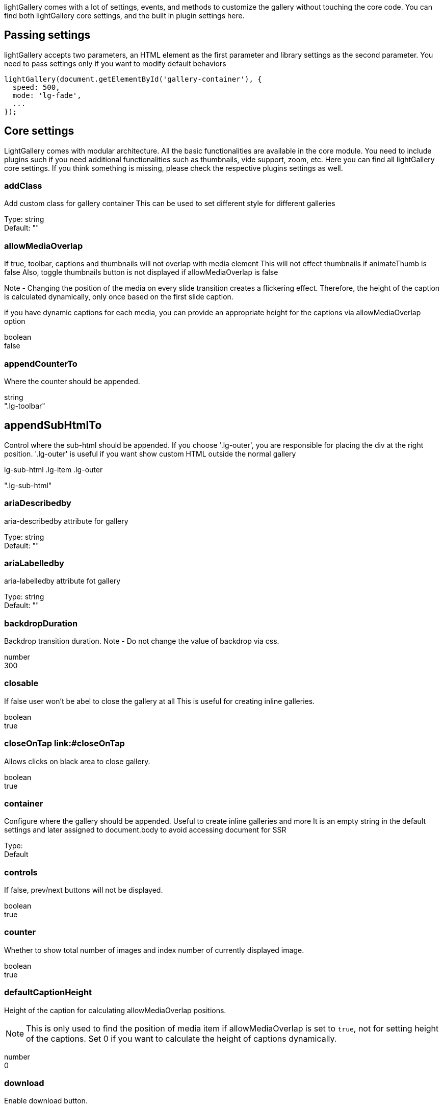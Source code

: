 
lightGallery comes with a lot of settings, events, and methods to
customize the gallery without touching the core code. You can find both
lightGallery core settings, and the built in plugin settings here.

== Passing settings

lightGallery accepts two parameters, an HTML element as the first
parameter and library settings as the second parameter. You need to pass
settings only if you want to modify default behaviors

[source, js]
----
lightGallery(document.getElementById('gallery-container'), {
  speed: 500,
  mode: 'lg-fade',
  ...
});
----

== Core settings

LightGallery comes with modular architecture. All the basic
functionalities are available in the core module. You need to include
plugins such if you need additional functionalities such as thumbnails,
vide support, zoom, etc. Here you can find all lightGallery core
settings. If you think something is missing, please check the respective
plugins settings as well.


=== addClass

Add custom class for gallery container This can be used to set different
style for different galleries

Type: string +
Default: ""

=== allowMediaOverlap

If true, toolbar, captions and thumbnails will not overlap with media
element This will not effect thumbnails if animateThumb is false Also,
toggle thumbnails button is not displayed if allowMediaOverlap is false

Note - Changing the position of the media on every slide transition
creates a flickering effect. Therefore, the height of the caption is
calculated dynamically, only once based on the first slide caption.

if you have dynamic captions for each media, you can provide an
appropriate height for the captions via allowMediaOverlap option

boolean +
false

=== appendCounterTo

Where the counter should be appended.

string +
".lg-toolbar"



== appendSubHtmlTo

Control where the sub-html should be appended. If you choose
'.lg-outer', you are responsible for placing the div at the right
position. '.lg-outer' is useful if you want show custom HTML outside the
normal gallery

.lg-sub-html .lg-item .lg-outer +
".lg-sub-html"

=== ariaDescribedby

aria-describedby attribute for gallery

Type:     string +
Default:  ""

=== ariaLabelledby
aria-labelledby attribute fot gallery

Type:     string +
Default:  ""


=== backdropDuration

Backdrop transition duration. Note - Do not change the value of backdrop
via css.

number +
300

=== closable

If false user won't be abel to close the gallery at all This is useful
for creating inline galleries.

boolean +
true

=== closeOnTap link:#closeOnTap

Allows clicks on black area to close gallery.

boolean +
true

=== container

Configure where the gallery should be appended. Useful to create inline
galleries and more It is an empty string in the default settings and
later assigned to document.body to avoid accessing document for SSR

Type:  +
Default

=== controls

If false, prev/next buttons will not be displayed.

boolean +
true

=== counter

Whether to show total number of images and index number of currently
displayed image.

boolean +
true


=== defaultCaptionHeight

Height of the caption for calculating allowMediaOverlap positions.

[NOTE]
====
This is only used to find the position of media item if allowMediaOverlap
is set to `true`, not for setting height of the captions. Set 0 if you want
to calculate the height of captions dynamically.
====

number +
0

=== download

Enable download button.

By default download url will be taken from data-src/href attribute but
it supports only for modern browsers. If you want you can provide
another url for download via data-download-url. pass false in
data-download-url if you want to hide download button for the particular
slide.

boolean +
true

=== dynamic

LightGallery can be instantiated and launched programmatically by
setting this option to true and populating dynamicEl option (see below)
with the definitions of images.

boolean +
false

=== dynamicEl

Type: Array +
Default: []

An array of objects (src, iframe, subHtml, thumb, poster, responsive,
srcset sizes) representing gallery elements.

=== easing

Slide animation CSS easing property

string +
"ease"

=== enableDrag

Enables desktop mouse drag support.

boolean +
true

=== enableSwipe

Enables swipe support for touch devices.

boolean +
true

=== escKey

Whether the LightGallery could be closed by pressing the "Esc" key.

boolean +
true

=== exThumbImage

Option to fetch different thumbnail image other than first image

If you want to use external image for thumbnail, add the path of that
image inside "data-" attribute and set value of this option to the name
of your custom attribute.

Type: string +
Default: ""

[source, html]
----
<div id="lightGallery">
  <a href="a.jpg" data-external-thumb-image="images/externalThumb.jpg" ><img src="thumb.jpg" /></a>
</div>

<script>
  lightGallery(document.getElementById('lightGallery'), {
      exThumbImage: 'data-external-thumb-image'
  });
</script>
----

=== extraProps

Fetch custom properties from the selector

this is useful for plugin development By default lightGallery fetches
and store all the props selectors to reduce frequent dom interaction for
fetching props every time. If you need any addition data to be fetched
and stored in the galleryItems variable, you can do this just by passing
the prop names via extraProps.

Type: Array +
Default: []

[source, html]
----
<div id="lightGallery">
    <a href="a.jpg" data-custom-prop="abc"><img src="thumb.jpg" /></a>
    <a href="a.jpg" data-custom-prop="xyz"><img src="thumb.jpg" /></a>
</div>

<script>
  lightGallery(document.getElementById('lightGallery'), {
      extraProps: ['customProp']
  });

  // Note:
  // If you are using dynamic mode, you can pass any custom
  // prop in the galleryItem
  lightGallery(document.getElementById('lightGallery'), {
      dynamic: true,
      dynamicEl: [{
          src: 'img/img1.jpg',
          customProp:'abc',
      }]
  });
</script>
----

=== getCaptionFromTitleOrAlt

Option to get captions from alt or title tags.

boolean +
true

=== height

Height of the gallery. example '100%' , '300px'

string +
"100%"

=== hideBarsDelay

Delay for hiding gallery controls in ms. Pass `0` if you don't want to
hide the controls.

number +
0

=== hideControlOnEnd

If true, prev/next button will be hidden on first/last image.

[NOTE]
====
This option will be ignored if `loop` or `slideEndAnimation` is
set to true
====

boolean +
false

=== hideScrollbar

Type:     boolean +
Defaulr:  false
Version:  *V2.5.0* and upper

Hide scrollbar when gallery is opened.

=== iframeHeight

Set height for iframe.

string +
"100%"

=== iframeMaxHeight

Set max height for iframe.

string +
"100%"

=== iframeMaxWidth

Set max width for iframe.

string +
"100%"

=== iframeWidth

Set width for iframe.

string +
"100%" +

=== index

Specify which slide should load initially.

number +
0

=== isMobile

Function to detect mobile devices.

Type: function +
Default: undefined

=== keyPress

Enable keyboard navigation.

boolean +
true

=== licenseKey

If you are using lightGallery for commercial projects, you need to
purchase a commercial license to get the license key. If you want
to test lightGallery before purchasing a commercial license, you can use
`0000-0000-000-0000` as a temporary license key.

[NOTE]
====
For projects that are compatible with GPLv3 license, please contact us
for getting a license key at contact@lightgalleryjs.com. 
====

string +
"0000-0000-000-0000"


=== loadYouTubePoster

Automatically load poster image for YouTube videos.

boolean +
true

=== loop

If false, will disable the ability to loop back to the beginning of the
gallery from the last slide.

boolean +
true

[#mobileSettings .anchor-id]#mobileSettings link:#mobileSettings[#]#

Partial

\{ controls: false, showCloseIcon: false, download: false, } as
MobileSettings

Separate settings for mobile devices

Note - this is applied only at the time of loading by default controls
and close buttons are disabled on mobile devices. use this options if
you want to enable them or change any other settings for mobile devices
Note - mobileSettings does not merge default values, You need to provide
all mobileSettings including default values

[#mode .anchor-id]#mode link:#mode[#]#

lg-slide lg-fade lg-zoom-in lg-zoom-in-big lg-zoom-out lg-zoom-out-big
lg-zoom-out-in lg-zoom-in-out lg-soft-zoom lg-scale-up lg-slide-circular
lg-slide-circular-vertical lg-slide-vertical lg-slide-vertical-growth
lg-slide-skew-only lg-slide-skew-only-rev lg-slide-skew-only-y
lg-slide-skew-only-y-rev lg-slide-skew lg-slide-skew-rev
lg-slide-skew-cross lg-slide-skew-cross-rev lg-slide-skew-ver
lg-slide-skew-ver-rev lg-slide-skew-ver-cross
lg-slide-skew-ver-cross-rev lg-lollipop lg-lollipop-rev lg-rotate
lg-rotate-rev lg-tube

"lg-slide"

Type of transition between images.

[#mousewheel .anchor-id]#mousewheel link:#mousewheel[#]#

boolean

false

ability to navigate to next/prev slides on mousewheel

[#nextHtml .anchor-id]#nextHtml link:#nextHtml[#]#

string

Custom html for next control

[#numberOfSlideItemsInDom .anchor-id]#numberOfSlideItemsInDom
link:#numberOfSlideItemsInDom[#]#

number

10

Control how many slide items should be kept in dom at a time

To improve performance by reducing number of gallery items in the dom,
lightGallery keeps only the lowest possible number of slides in the dom
at a time. This has a minimum value of 3

[#plugins .anchor-id]#plugins link:#plugins[#]#

{empty}[]

[#preload .anchor-id]#preload link:#preload[#]#

number

2

number of preload slides

will exicute only after the current slide is fully loaded. for example,
if you click on 4th image and if preload = 1 then 3rd slide and 5th
slide will be loaded in the background after the 4th slide is fully
loaded.. if preload is 2 then 2nd 3rd 5th 6th slides will be preloaded.

[#prevHtml .anchor-id]#prevHtml link:#prevHtml[#]#

string

Custom html for prev control

[#resetScrollPosition .anchor-id]#resetScrollPosition
link:#resetScrollPosition[#]#

boolean

true

Reset to previous scrollPosition when lightGallery is closed

By default, lightGallery doesn't hide the scrollbar for a smooth opening
transition. If a user changes the scroll position, lightGallery resets
it to the previous value

Minimum lightGallery version required: *V2.5.0*

[#selectWithin .anchor-id]#selectWithin link:#selectWithin[#]#

string

By default selector element relative to the current gallery. Instead of
that you can tell lightGallery to select element relative to another
element. Example - '.my-selector-container' | '#my-selector-container'
In the code this become selector =
document.querySelector(this.s.selectWithin
).querySelectorAll(this.s.selector);

[#selector .anchor-id]#selector link:#selector[#]#

Custom selector property instead of direct children.

Based on your markup structure, you can specify custom selectors to
fetch media data for the gallery Pass "this" to select same element You
can also pass HTMLCollection directly Example - '.my-selector' |
'#my-selector' | this | document.querySelectorAll('.my-selector')

[#showBarsAfter .anchor-id]#showBarsAfter link:#showBarsAfter[#]#

number

10000

Delay in hiding controls for the first time when gallery is opened

[#showCloseIcon .anchor-id]#showCloseIcon link:#showCloseIcon[#]#

boolean

true

If false, close button won't be displayed. Useful for creating inline
galleries.

[#showMaximizeIcon .anchor-id]#showMaximizeIcon
link:#showMaximizeIcon[#]#

boolean

false

Show maximize icon. Useful for creating inline galleries.

[#slideDelay .anchor-id]#slideDelay link:#slideDelay[#]#

number

0

Delay slide transitions.

This is useful if you want to do any action in the current slide before
moving to next slide.

For example, fading out the captions before going to next slide.
`.lg-slide-progress` class name is added to the current slide
immediately after calling the slide method. But transition begins only
after the delay

[#slideEndAnimation .anchor-id]#slideEndAnimation
link:#slideEndAnimation[#]#

boolean

true

Enable slideEnd animation

[#speed .anchor-id]#speed link:#speed[#]#

number

400

Transition duration (in ms).

[#startAnimationDuration .anchor-id]#startAnimationDuration
link:#startAnimationDuration[#]#

number

400

Zoom from image animation duration

[#startClass .anchor-id]#startClass link:#startClass[#]#

string

"lg-start-zoom"

Start animation class for the gallery.

* startClass will be empty zoomFromOrigin is true.
* This can be used to change the starting effect when the image is
loaded
* This is also applied when navigating to new slides

[#strings .anchor-id]#strings link:#strings[#]#

LightGalleryCoreStrings

\{ closeGallery: 'Close gallery', toggleMaximize: 'Toggle maximize',
previousSlide: 'Previous slide', nextSlide: 'Next slide', download:
'Download', playVideo: 'Play video', mediaLoadingFailed: 'Oops... Failed
to load content...', } as LightGalleryCoreStrings

Customize string.

This can be useful if you want to localize the lightGallery strings to
other languages. Use your own service to translate the strings and pass
it via settings.strings You can find dedicated strings option for all
lightGallery modules in their respective documentation. Note - You need
to provide values for all the strings. For example, even if you just
want to change the closeGallery string, you need to provide all the
other strings as well.

[#subHtmlSelectorRelative .anchor-id]#subHtmlSelectorRelative
link:#subHtmlSelectorRelative[#]#

boolean

false

Set to true if the selector in "data-sub-html" should use the current
item as its origin.

[#supportLegacyBrowser .anchor-id]#supportLegacyBrowser
link:#supportLegacyBrowser[#]#

boolean

true

Support legacy browsers

Currently this is used only for adding support to srcset attribute via
picturefill library If true lightGallery will show warning message to
include picturefill library

[#swipeThreshold .anchor-id]#swipeThreshold link:#swipeThreshold[#]#

number

50

By setting the swipeThreshold (in px) you can set how far the user must
swipe for the next/prev image.

[#swipeToClose .anchor-id]#swipeToClose link:#swipeToClose[#]#

boolean

true

allows vertical drag/swipe to close gallery `false` if option `closable`
is `false`

[#trapFocus .anchor-id]#trapFocus link:#trapFocus[#]#

boolean

true

Trap focus within the lightGallery

Minimum lightGallery version required: *V2.5.0*

[#videoMaxSize .anchor-id]#videoMaxSize link:#videoMaxSize[#]#

string

"1280-720"

Video max size.

This can be over-written by passing specific size via data-lg-size
attribute Recommended video resolution and & aspect ratios
https://support.google.com/youtube/answer/6375112

[#width .anchor-id]#width link:#width[#]#

string

"100%"

Width of the gallery. example '100%' , '300px'

[#zoomFromOrigin .anchor-id]#zoomFromOrigin link:#zoomFromOrigin[#]#

boolean

true

Enable zoom from origin effect.

You need to know the original image size upfront and provide it via
data-lg-size attribute as ` data-lg-size="1920-1280`" If you don't know,
the size of a few images in the list, you can skip the data-lg-size
attribute for the particular slides, lightGallery will show the default
animation if data-lg-size is not available If you are using responsive
images, you can pass a comma separated list of sizes combined with a
max-width (up to what size the particular image should be used) example
-
` data-lg-size="240-160-375, 400-267-480, 1600-1067"                     data-responsive="img-240.jpg 375, img-400.jpg 480"                     data-src="img-1600.jpg" `
In the above example, upto 375 width img.240.jpg and lg-size 240-160
will be used. Similarly, upto 480 pixel width size 400-267 and
img-400.jpg will be used And above 480, lg-size 1600-1067 and
img-1600.jpg will be used

* At the moment, zoomFromOrigin options is supported only for image
slides.
* Will be false if dynamic option is enabled or galleryID found in the
URL.
* startClass will be empty if zoomFromOrigin is true to avoid css
conflicts.

== Zoom Plugin

LightGallery zoom plugins enable functionalities like pinch to zoom,
double-tap, or double click to see the actual size, zoom in, zoom out,
and more.

*Plugin dependency* - You need to include Zoom plugin in the document to
use the following options.

Name

Type

Default

[#actualSize .anchor-id]#actualSize link:#actualSize[#]#

boolean

true

Enable actual size icon.

[#actualSizeIcons .anchor-id]#actualSizeIcons link:#actualSizeIcons[#]#

ActualSizeIcons

\{ zoomIn: 'lg-zoom-in', zoomOut: 'lg-zoom-out', } as ActualSizeIcons

Actual size icons classnames. Specify classnames for both ZoomIn and
ZoomOut states You can use `actualSizeIcons: \{ zoomIn:
'lg-actual-size', zoomOut: 'lg-zoom-out' }` to show actual size icons
instead of zoom in and zoom out icons.

[#enableZoomAfter .anchor-id]#enableZoomAfter link:#enableZoomAfter[#]#

number

300

Once the slide transition is completed, how much time should take zoom
plugin to activate

Some css styles will be added to the images if zoom is enabled. So it
might conflict if you add any custom styles to the images such as the
initial transition while opening the gallery. So you can delay adding
zoom related styles to the images by changing the value of
enableZoomAfter.

[#infiniteZoom .anchor-id]#infiniteZoom link:#infiniteZoom[#]#

boolean

true

Enable/Disable infinite zoom

If you set this to true, you can zoom in more than the original size of
the image.

[#scale .anchor-id]#scale link:#scale[#]#

number

1

Value of zoom should be incremented/decremented

[#showZoomInOutIcons .anchor-id]#showZoomInOutIcons
link:#showZoomInOutIcons[#]#

boolean

false

Show zoom in, zoom out icons

[#zoom .anchor-id]#zoom link:#zoom[#]#

boolean

true

Enable/Disable zoom option

[#zoomPluginStrings .anchor-id]#zoomPluginStrings
link:#zoomPluginStrings[#]#

ZoomStrings

\{ zoomIn: 'Zoom in', zoomOut: 'Zoom out', viewActualSize: 'View actual
size', } as ZoomStrings

Custom translation strings for aria-labels

== Thumbnails plugin

Thumbnails plugins is required to generate thumbnails for your gallery,
it supports features like animated thumbnails, automatically load
thumbnails from external videos, and more.

*Plugin dependency* - You need to include Thumbnails plugin in the
document to use the following options.

Name

Type

Default

[#alignThumbnails .anchor-id]#alignThumbnails link:#alignThumbnails[#]#

left middle right

"middle"

Position of thumbnails when the width of all thumbnails combined is less
than the gallery's width.

[#animateThumb .anchor-id]#animateThumb link:#animateThumb[#]#

boolean

true

[#appendThumbnailsTo .anchor-id]#appendThumbnailsTo
link:#appendThumbnailsTo[#]#

.lg-outer .lg-components

".lg-components"

control where the thumbnails should be appended. By default, thumbnails
are appended to '.lg-components' which has inbuilt open close
transitions If you don't want initial thumbnails transitions, or want to
do more customization, you can append thumbnails to the lightGalley
outer div - link:/demos/thumbnails/#static-thumbnails[Demo]

[#currentPagerPosition .anchor-id]#currentPagerPosition
link:#currentPagerPosition[#]#

left middle right

"middle"

Position of selected thumbnail.

[#enableThumbDrag .anchor-id]#enableThumbDrag link:#enableThumbDrag[#]#

boolean

true

Enables desktop mouse drag support for thumbnails.

[#enableThumbSwipe .anchor-id]#enableThumbSwipe
link:#enableThumbSwipe[#]#

boolean

true

Enables thumbnail touch/swipe support for touch devices

[#loadYouTubeThumbnail .anchor-id]#loadYouTubeThumbnail
link:#loadYouTubeThumbnail[#]#

boolean

true

You can automatically load thumbnails for YouTube videos from YouTube by
setting loadYouTubeThumbnail true

[#thumbHeight .anchor-id]#thumbHeight link:#thumbHeight[#]#

string

"80px"

Height of each thumbnails.

[#thumbMargin .anchor-id]#thumbMargin link:#thumbMargin[#]#

number

5

Spacing between each thumbnails

[#thumbWidth .anchor-id]#thumbWidth link:#thumbWidth[#]#

number

100

Width of each thumbnails.

[#thumbnail .anchor-id]#thumbnail link:#thumbnail[#]#

boolean

true

Enable thumbnails for the gallery

[#thumbnailPluginStrings .anchor-id]#thumbnailPluginStrings
link:#thumbnailPluginStrings[#]#

ThumbnailStrings

\{ toggleThumbnails: 'Toggle thumbnails', } as ThumbnailStrings

Custom translation strings for aria-labels

[#thumbnailSwipeThreshold .anchor-id]#thumbnailSwipeThreshold
link:#thumbnailSwipeThreshold[#]#

number

10

By setting the thumbnailSwipeThreshold (in px) you can set how far the
user must swipe for the next/prev slide.

[#toggleThumb .anchor-id]#toggleThumb link:#toggleThumb[#]#

boolean

false

Enable toggle captions and thumbnails.

not applicable if allowMediaOverlap is false

[#youTubeThumbSize .anchor-id]#youTubeThumbSize
link:#youTubeThumbSize[#]#

number

1

You can specify the thumbnail size by setting respective number.

== Video plugin

Video plugin is required to display videos in lightGallery. Video plugin
supports, YouTube, Vimeo, Wistia,and HTML5 videos.

*Dependency* - You need to include
https://github.com/vimeo/player.js/[player.js] for Vimeo videos and
https://wistia.com/support/developers/player-api[Wistia player API] for
Wistia videos on your docment to enable video player feature like
automatic play pause, automatically navigate to next slide when video
ended.

*Plugin dependency* - You need to include Video plugin in the document
to use the following options.

Name

Type

Default

[#autoplayFirstVideo .anchor-id]#autoplayFirstVideo
link:#autoplayFirstVideo[#]#

boolean

true

Enable/DIsable first video autoplay.

Autoplay has to be managed using this setting. Autoplay in PlayerParams
doesn't have any effect.

[#autoplayVideoOnSlide .anchor-id]#autoplayVideoOnSlide
link:#autoplayVideoOnSlide[#]#

boolean

false

Autoplay video on slide change

Make sure you set preload:"none"

[#gotoNextSlideOnVideoEnd .anchor-id]#gotoNextSlideOnVideoEnd
link:#gotoNextSlideOnVideoEnd[#]#

boolean

true

Go to next slide when video is ended Note - this doesn't work with
YouTube videos at the moment

[#videojs .anchor-id]#videojs link:#videojs[#]#

boolean

false

Enable videojs custom video player

*Dependency* - You need to include https://videojs.com/[videoJs] on your
document to enable videojs player

[#videojsOptions .anchor-id]#videojsOptions link:#videojsOptions[#]#

any

Videojs player options

[#videojsTheme .anchor-id]#videojsTheme link:#videojsTheme[#]#

string

Class name of the videojs theme You need to include the theme stylesheet
on your document.
https://videojs.com/getting-started/#home-page-themes[More info]

Minimum lightGallery version required: *V2.5.0*

[#vimeoPlayerParams .anchor-id]#vimeoPlayerParams
link:#vimeoPlayerParams[#]#

PlayerParams

false

Change Vimeo player parameters. You can find the list of vimeo player
parameters from the following link
https://developer.vimeo.com/player/embedding#universal-parameters[Vimeo
player parameters]

[source,chroma]
----
lightGallery(document.getElementById('lightGallery'), {
    vimeoPlayerParams: {
        byline : 0,
        portrait : 0,
        color : 'CCCCCC'
    }
})
----

[#wistiaPlayerParams .anchor-id]#wistiaPlayerParams
link:#wistiaPlayerParams[#]#

any

false

Change Wistia player parameters. You can find the list of Wistia player
parameters from the following link
https://wistia.com/support/developers/embed-options#using-embed-options[Vimeo
player parameters]

[#youTubePlayerParams .anchor-id]#youTubePlayerParams
link:#youTubePlayerParams[#]#

any

false

Change YouTube player parameters. You can find the list of YouTube
player parameters from the following link
https://developers.google.com/youtube/player_parameters[YouTube player
parameters]

[source,chroma]
----
lightGallery(document.getElementById('lightGallery'), {
    youTubePlayerParams: {
        modestbranding : 1,
        showinfo : 0,
        controls : 0
    }
})
----

== Hash plugin

lightGallery hash plugin lets you provide custom unique URLs for each
gallery image. This link can be used to share media anywhere on the web.
It allows you to navigate to different slides via browser back/forward
buttons too.

*Plugin dependency* - You need to include Hash plugin in the document to
use the following options.

Name

Type

Default

[#customSlideName .anchor-id]#customSlideName link:#customSlideName[#]#

boolean

false

Custom slide name to use in the url when hash plugin is enabled

[#galleryId .anchor-id]#galleryId link:#galleryId[#]#

string

"1"

Unique id for each gallery.

It is mandatory when you use hash plugin for multiple galleries on the
same page.

[#hash .anchor-id]#hash link:#hash[#]#

boolean

true

Enable/Disable hash option

== Autoplay plugin

lightGallery autoplay plugin supports automatic slideshow which can be
stopped on the first user action. It supports progress bar that
indicates the duration of the current slide.

*Plugin dependency* - You need to include Autoplay plugin in the
document to use the following options.

Name

Type

Default

[#appendAutoplayControlsTo .anchor-id]#appendAutoplayControlsTo
link:#appendAutoplayControlsTo[#]#

string

".lg-toolbar"

Specify where the autoplay controls should be appended.

[#autoplay .anchor-id]#autoplay link:#autoplay[#]#

boolean

true

Enable autoplay plugin

[#autoplayControls .anchor-id]#autoplayControls
link:#autoplayControls[#]#

boolean

true

Show/hide autoplay controls.

[#autoplayPluginStrings .anchor-id]#autoplayPluginStrings
link:#autoplayPluginStrings[#]#

AutoplayStrings

\{ toggleAutoplay: 'Toggle Autoplay', } as AutoplayStrings

Custom translation strings for aria-labels

[#forceSlideShowAutoplay .anchor-id]#forceSlideShowAutoplay
link:#forceSlideShowAutoplay[#]#

boolean

false

If false autoplay will be stopped after first user action

[#progressBar .anchor-id]#progressBar link:#progressBar[#]#

boolean

true

Show autoplay progressBar

[#slideShowAutoplay .anchor-id]#slideShowAutoplay
link:#slideShowAutoplay[#]#

boolean

false

Enable slideshow autoplay

[#slideShowInterval .anchor-id]#slideShowInterval
link:#slideShowInterval[#]#

number

5000

The time (in ms) between each auto transition.

== Rotate plugin

Rotate plugin support features like rotate clockwise, rotate
anticlockwise, flip horizontal, flip vertical with single click.

*Plugin dependency* - You need to include Rotate plugin in the document
to use the following options.

Name

Type

Default

[#flipHorizontal .anchor-id]#flipHorizontal link:#flipHorizontal[#]#

boolean

true

Enable flip horizontal.

[#flipVertical .anchor-id]#flipVertical link:#flipVertical[#]#

boolean

true

Enable flip vertical.

[#rotate .anchor-id]#rotate link:#rotate[#]#

boolean

true

Enable/Disable rotate option

[#rotateLeft .anchor-id]#rotateLeft link:#rotateLeft[#]#

boolean

true

Enable rotate left.

[#rotatePluginStrings .anchor-id]#rotatePluginStrings
link:#rotatePluginStrings[#]#

RotateStrings

\{ flipVertical: 'Flip vertical', flipHorizontal: 'Flip horizontal',
rotateLeft: 'Rotate left', rotateRight: 'Rotate right', } as
RotateStrings

Custom translation strings for aria-labels

[#rotateRight .anchor-id]#rotateRight link:#rotateRight[#]#

boolean

true

Enable rotate right.

[#rotateSpeed .anchor-id]#rotateSpeed link:#rotateSpeed[#]#

number

400

Rotate speed in milliseconds

== Share plugin

lightGallery share plugin allows you to share your images/videos to
social media platforms such as Twitter or Facebook with unique url. It
supports adding your own social share button too.

*Plugin dependency* - You need to include Share plugin in the document
to use the following options.

Name

Type

Default

[#additionalShareOptions .anchor-id]#additionalShareOptions
link:#additionalShareOptions[#]#

{empty}[]

Array of additional share options

This can be used to build additional share options.
link:/demos/share/[Demo]

[#facebook .anchor-id]#facebook link:#facebook[#]#

boolean

true

Enable Facebook share.

[#facebookDropdownText .anchor-id]#facebookDropdownText
link:#facebookDropdownText[#]#

string

"Facebook"

Facebook dropdown text.

[#pinterest .anchor-id]#pinterest link:#pinterest[#]#

boolean

true

Enable pinterest share.

[#pinterestDropdownText .anchor-id]#pinterestDropdownText
link:#pinterestDropdownText[#]#

string

"Pinterest"

Pinterest dropdown text

[#share .anchor-id]#share link:#share[#]#

boolean

true

Enable/Disable share options

[#sharePluginStrings .anchor-id]#sharePluginStrings
link:#sharePluginStrings[#]#

ShareStrings

\{ share: 'Share' } as ShareStrings

Custom translation strings for aria-labels

[#twitter .anchor-id]#twitter link:#twitter[#]#

boolean

true

Enable twitter share.

[#twitterDropdownText .anchor-id]#twitterDropdownText
link:#twitterDropdownText[#]#

string

"Twitter"

Twitter dropdown text

== Pager plugin

If you prefer minimal layouts, you can opt pagers plugin instead of
thumbnails using the pager plugin. Pagers create minimal graphics that
represent each slide, and hovering over each pager item, shows the
correspondent thumbnails.

*Plugin dependency* - You need to include Pager plugin in the document
to use the following options.

Name

Type

Default

[#pager .anchor-id]#pager link:#pager[#]#

boolean

true

Enable/Disable pager option

== FullScreen plugin

lightGallery Fullscreen plugin supports native HTML5 fullscreen feature
in the gallery. you can toggle fullscreen with one click

*Plugin dependency* - You need to include FullScreen plugin in the
document to use the following options.

Name

Type

Default

[#fullScreen .anchor-id]#fullScreen link:#fullScreen[#]#

boolean

true

Enable/Disable fullscreen option

[#fullscreenPluginStrings .anchor-id]#fullscreenPluginStrings
link:#fullscreenPluginStrings[#]#

FullscreenStrings

\{ toggleFullscreen: 'Toggle Fullscreen', } as FullscreenStrings

Custom translation strings for aria-labels

== Comment box plugin

Comment plugin supports FaceBook and Disqus comments out of the box.
Allows people to comment on slides using their Facebook or Disqus
accounts. You can easily add your own comment widget as well.

*Plugin dependency* - You need to include Comment box plugin in the
document to use the following options.

Name

Type

Default

[#commentBox .anchor-id]#commentBox link:#commentBox[#]#

boolean

false

Enable comment box

[#commentPluginStrings .anchor-id]#commentPluginStrings
link:#commentPluginStrings[#]#

CommentStrings

\{ toggleComments: 'Toggle Comments', } as CommentStrings

Custom translation strings for aria-labels

[#commentsMarkup .anchor-id]#commentsMarkup link:#commentsMarkup[#]#

string

"<div id="lg-comment-box" class="lg-comment-box lg-fb-comment-box"><div
class="lg-comment-header"><h3 class="lg-comment-title">Leave a
comment.</h3><span class="lg-comment-close lg-icon"></span></div><div
class="lg-comment-body"></div></div>"

Facebook comments default markup

[#disqusComments .anchor-id]#disqusComments link:#disqusComments[#]#

boolean

false

Enable disqus comment box

[#disqusConfig .anchor-id]#disqusConfig link:#disqusConfig[#]#

false

Disqus comment config

[#fbComments .anchor-id]#fbComments link:#fbComments[#]#

boolean

Enable facebook comment box

== Medium zoom plugin

MediumZoom plugin helps you create similar zooming experience as seen on
medium. This is a very basic plugin created just to demonstrate the
customizability of lightGallery
[.badge .rounded-pill .bg-danger .font-12]#v2.1.0#

*Plugin dependency* - You need to include Medium zoom plugin in the
document to use the following options.

Name

Type

Default

[#backgroundColor .anchor-id]#backgroundColor link:#backgroundColor[#]#

string

"#000"

Background color for the gallery This can be overwritten by passing
background color via `lg-background-color` for each item

[#margin .anchor-id]#margin link:#margin[#]#

number

40

Space between the gallery outer area and images

[#mediumZoom .anchor-id]#mediumZoom link:#mediumZoom[#]#

boolean

true

Enable/Disable medium like zoom experience

== Vimeo thumbnails plugin

Vimeo thumbnails plugin helps you load thumbnails automatically for
Vimeo videos. [.badge .rounded-pill .bg-danger .font-12]#v2.5.0#

*Plugin dependency* - You need to include Vimeo Thumbnails plugin in the
document to use the following options.

Name

Type

Default

[#showThumbnailWithPlayButton .anchor-id]#showThumbnailWithPlayButton
link:#showThumbnailWithPlayButton[#]#

boolean

false

Show thumbnails with play button

[#showVimeoThumbnails .anchor-id]#showVimeoThumbnails
link:#showVimeoThumbnails[#]#

boolean

true

Auto load thumbnails for Vimeo videos

https://github.com/sachinchoolur/lightGallery/tree/master/site/content/docs/settings.md[image:data:image/svg+xml;base64,PHN2ZyB4bWxucz0iaHR0cDovL3d3dy53My5vcmcvMjAwMC9zdmciIHdpZHRoPSIxNiIgaGVpZ2h0PSIxNiIgdmlld2JveD0iMCAwIDI0IDI0IiBmaWxsPSJub25lIiBzdHJva2U9ImN1cnJlbnRjb2xvciIgc3Ryb2tlLXdpZHRoPSIyIiBzdHJva2UtbGluZWNhcD0icm91bmQiIHN0cm9rZS1saW5lam9pbj0icm91bmQiIGNsYXNzPSJmZWF0aGVyIGZlYXRoZXItZWRpdC0yIj4KICAgICAgICAgICAgICAgIDxwYXRoIGQ9Ik0xNyAzYTIuODI4IDIuODI4LjAgMTE0IDRMNy41IDIwLjUgMiAyMmwxLjUtNS41TDE3IDN6Ij48L3BhdGg+CiAgICAgICAgICAgICAgPC9zdmc+[image]
Edit this page on GitHub]

https://www.lightgalleryjs.com/docs/getting-started/[]

← Get started

https://www.lightgalleryjs.com/docs/events/[]

Events →
